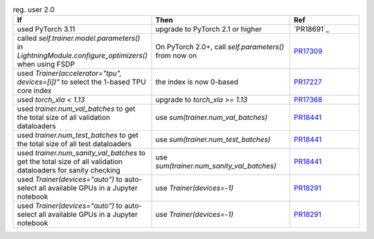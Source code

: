 .. list-table:: reg. user 2.0
   :widths: 40 40 20
   :header-rows: 1

   * - If
     - Then
     - Ref

   * - used PyTorch 3.11
     - upgrade to PyTorch 2.1 or higher
     - `PR18691`_

   * - called `self.trainer.model.parameters()` in `LightningModule.configure_optimizers()` when using FSDP
     - On PyTorch 2.0+, call `self.parameters()` from now on
     - `PR17309`_

   * - used `Trainer(accelerator="tpu", devices=[i])"` to select the 1-based TPU core index
     - the index is now 0-based
     - `PR17227`_

   * - used `torch_xla < 1.13`
     - upgrade to `torch_xla >= 1.13`
     - `PR17368`_

   * - used `trainer.num_val_batches` to get the total size of all validation dataloaders
     - use `sum(trainer.num_val_batches)`
     - `PR18441`_

   * - used `trainer.num_test_batches` to get the total size of all test dataloaders
     - use `sum(trainer.num_test_batches)`
     - `PR18441`_

   * - used `trainer.num_sanity_val_batches` to get the total size of all validation dataloaders for sanity checking
     - use `sum(trainer.num_sanity_val_batches)`
     - `PR18441`_

   * - used `Trainer(devices="auto")` to auto-select all available GPUs in a Jupyter notebook
     - use `Trainer(devices=-1)`
     - `PR18291`_

   * - used `Trainer(devices="auto")` to auto-select all available GPUs in a Jupyter notebook
     - use `Trainer(devices=-1)`
     - `PR18291`_


.. _pr16579: https://github.com/Lightning-AI/lightning/pull/16579
.. _pr17309: https://github.com/Lightning-AI/lightning/pull/17309
.. _pr17227: https://github.com/Lightning-AI/lightning/pull/17227
.. _pr17368: https://github.com/Lightning-AI/lightning/pull/17368
.. _pr18441: https://github.com/Lightning-AI/lightning/pull/18441
.. _pr18291: https://github.com/Lightning-AI/lightning/pull/18291
